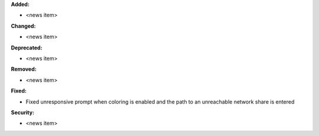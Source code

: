 **Added:**

* <news item>

**Changed:**

* <news item>

**Deprecated:**

* <news item>

**Removed:**

* <news item>

**Fixed:**

* Fixed unresponsive prompt when coloring is enabled and the path to an unreachable network share is entered

**Security:**

* <news item>
